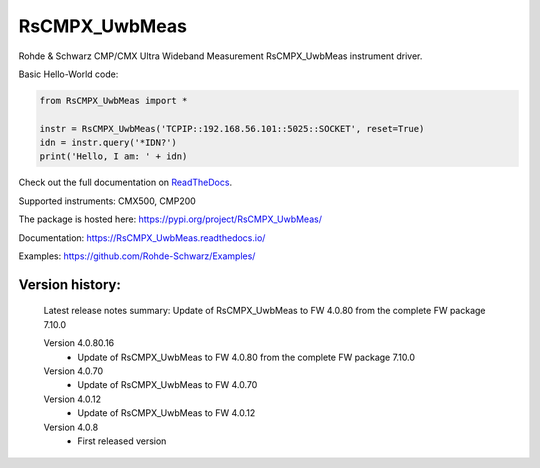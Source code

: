 ==================================
 RsCMPX_UwbMeas
==================================

.. image:: https://img.shields.io/pypi/v/RsCMPX_UwbMeas.svg
   :target: https://pypi.org/project/ RsCMPX_UwbMeas/

.. image:: https://readthedocs.org/projects/sphinx/badge/?version=master
   :target: https://RsCMPX_UwbMeas.readthedocs.io/

.. image:: https://img.shields.io/pypi/l/RsCMPX_UwbMeas.svg
   :target: https://pypi.python.org/pypi/RsCMPX_UwbMeas/

.. image:: https://img.shields.io/pypi/pyversions/pybadges.svg
   :target: https://img.shields.io/pypi/pyversions/pybadges.svg

.. image:: https://img.shields.io/pypi/dm/RsCMPX_UwbMeas.svg
   :target: https://pypi.python.org/pypi/RsCMPX_UwbMeas/

Rohde & Schwarz CMP/CMX Ultra Wideband Measurement RsCMPX_UwbMeas instrument driver.

Basic Hello-World code:

.. code-block:: python

    from RsCMPX_UwbMeas import *

    instr = RsCMPX_UwbMeas('TCPIP::192.168.56.101::5025::SOCKET', reset=True)
    idn = instr.query('*IDN?')
    print('Hello, I am: ' + idn)

Check out the full documentation on `ReadTheDocs <https://RsCMPX_UwbMeas.readthedocs.io/>`_.

Supported instruments: CMX500, CMP200

The package is hosted here: https://pypi.org/project/RsCMPX_UwbMeas/

Documentation: https://RsCMPX_UwbMeas.readthedocs.io/

Examples: https://github.com/Rohde-Schwarz/Examples/


Version history:
----------------

	Latest release notes summary: Update of RsCMPX_UwbMeas to FW 4.0.80 from the complete FW package 7.10.0

	Version 4.0.80.16
		- Update of RsCMPX_UwbMeas to FW 4.0.80 from the complete FW package 7.10.0

	Version 4.0.70
		- Update of RsCMPX_UwbMeas to FW 4.0.70
		
	Version 4.0.12
		- Update of RsCMPX_UwbMeas to FW 4.0.12

	Version 4.0.8
		- First released version

